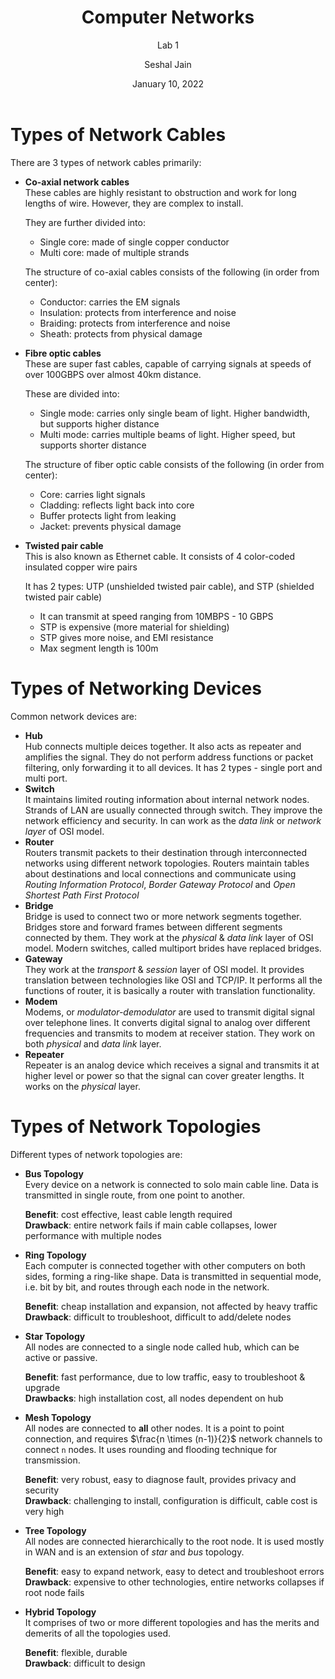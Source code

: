 #+TITLE: Computer Networks
#+SUBTITLE: Lab 1
#+AUTHOR: Seshal Jain
#+OPTIONS: num:nil toc:nil ^:nil
#+DATE: January 10, 2022
#+LATEX_CLASS: assignment
#+LATEX_HEADER: \definecolor{solarized-bg}{HTML}{fdf6e3}
#+EXPORT_FILE_NAME: 191112436

* Types of Network Cables
There are 3 types of network cables primarily:
- *Co-axial network cables* \\
  These cables are highly resistant to obstruction and work for long lengths of
  wire. However, they are complex to install.

  They are further divided into:
  + Single core: made of single copper conductor
  + Multi core: made of multiple strands

  The structure of co-axial cables consists of the following (in order from
  center):
  + Conductor: carries the EM signals
  + Insulation: protects from interference and noise
  + Braiding: protects from interference and noise
  + Sheath: protects from physical damage

- *Fibre optic cables* \\
  These are super fast cables, capable of carrying signals at speeds of over
  100GBPS over almost 40km distance.

  These are divided into:
  + Single mode: carries only single beam of light. Higher bandwidth, but supports higher distance
  + Multi mode: carries multiple beams of light. Higher speed, but supports shorter distance

  The structure of fiber optic cable consists of the following (in order from
  center):
  + Core: carries light signals
  + Cladding: reflects light back into core
  + Buffer protects light from leaking
  + Jacket: prevents physical damage

- *Twisted pair cable* \\
  This is also known as Ethernet cable.  It consists of 4 color-coded insulated
  copper wire pairs

  It has 2 types: UTP (unshielded twisted pair cable), and STP (shielded twisted
  pair cable)

  + It can transmit at speed ranging from 10MBPS - 10 GBPS
  + STP is expensive (more material for shielding)
  + STP gives more noise, and EMI resistance
  + Max segment length is 100m

* Types of Networking Devices
Common network devices are:
- *Hub* \\
  Hub connects multiple deices together. It also acts as repeater and amplifies
  the signal. They do not perform address functions or packet filtering, only
  forwarding it to all devices. It has 2 types - single port and multi port.
- *Switch* \\
  It maintains limited routing information about internal network nodes. Strands
  of LAN are usually connected through switch. They improve the network
  efficiency and security. In can work as the /data link/ or /network layer/ of
  OSI model.
- *Router* \\
  Routers transmit packets to their destination through interconnected networks
  using different network topologies. Routers maintain tables about destinations
  and local connections and communicate using /Routing Information Protocol/,
  /Border Gateway Protocol/ and /Open Shortest Path First Protocol/
- *Bridge* \\
  Bridge is used to connect two or more network segments together. Bridges
  store and forward frames between different segments connected by them. They
  work at the /physical/ & /data link/ layer of OSI model. Modern switches,
  called multiport brides have replaced bridges.
- *Gateway* \\
  They work at the /transport/ & /session/ layer of OSI model. It provides
  translation between technologies like OSI and TCP/IP. It performs all the
  functions of router, it is basically a router with translation functionality.
- *Modem* \\
  Modems, or /modulator-demodulator/ are used to transmit digital signal over
  telephone lines. It converts digital signal to analog over different
  frequencies and transmits to modem at receiver station. They work on both
  /physical/ and /data link/ layer.
- *Repeater* \\
  Repeater is an analog device which receives a signal and transmits it at
  higher level or power so that the signal can cover greater lengths. It works
  on the /physical/ layer.
* Types of Network Topologies
Different types of network topologies are:
- *Bus Topology* \\
  Every device on a network is connected to solo main cable line. Data is
  transmitted in single route, from one point to another.

  *Benefit*: cost effective, least cable length required \\
  *Drawback*: entire network fails if main cable collapses, lower performance
  with multiple nodes
- *Ring Topology* \\
  Each computer is connected together with other computers on both sides,
  forming a ring-like shape. Data is transmitted in sequential mode, i.e. bit by
  bit, and routes through each node in the network.

  *Benefit*: cheap installation and expansion, not affected by heavy traffic \\
  *Drawback*: difficult to troubleshoot, difficult to add/delete nodes
- *Star Topology* \\
  All nodes are connected to a single node called hub, which can be active or
  passive.

  *Benefit*: fast performance, due to low traffic, easy to troubleshoot &
  upgrade \\
  *Drawbacks*: high installation cost, all nodes dependent on hub
- *Mesh Topology* \\
  All nodes are connected to *all* other nodes. It is a point to point
  connection, and requires $\frac{n \times (n-1)}{2}$ network channels to
  connect =n= nodes. It uses rounding and flooding technique for transmission.

  *Benefit*: very robust, easy to diagnose fault, provides privacy and security
  \\
  *Drawback*: challenging to install, configuration is difficult, cable cost is
  very high
- *Tree Topology* \\
  All nodes are connected hierarchically to the root node. It is used mostly in
  WAN and is an extension of /star/ and /bus/ topology.

  *Benefit*: easy to expand network, easy to detect and troubleshoot errors \\
  *Drawback*: expensive to other technologies, entire networks collapses if root
  node fails
- *Hybrid Topology* \\
  It comprises of two or more different topologies and has the merits and
  demerits of all the topologies used.

  *Benefit*: flexible, durable \\
  *Drawback*: difficult to design
